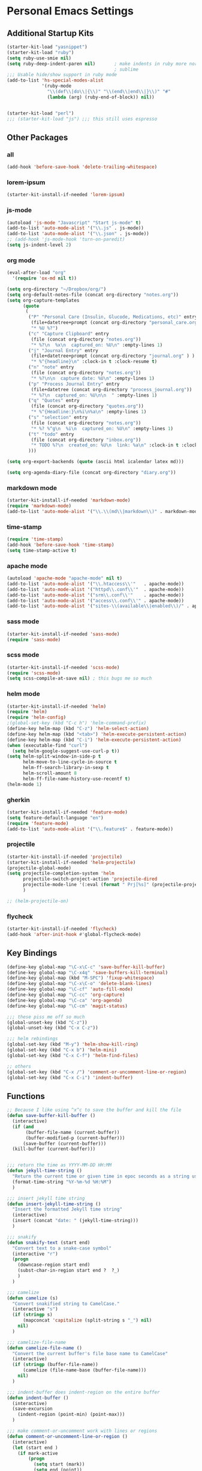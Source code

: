 #+STARTUP: content

* Personal Emacs Settings

** Additional Startup Kits
#+begin_src emacs-lisp
(starter-kit-load "yasnippet")
(starter-kit-load "ruby")
(setq ruby-use-smie nil)
(setq ruby-deep-indent-paren nil)       ; make indents in ruby more normal, a la
                                        ; sublime
;;; Usable hide/show support in ruby mode
(add-to-list 'hs-special-modes-alist
             '(ruby-mode
               "\\(def\\|do\\|{\\)" "\\(end\\|end\\|}\\)" "#"
               (lambda (arg) (ruby-end-of-block)) nil))


(starter-kit-load "perl")
;;; (starter-kit-load "js") ;;; this still uses espresso

#+end_src
** Other Packages
*** all
    #+begin_src emacs-lisp
      (add-hook 'before-save-hook 'delete-trailing-whitespace)
    #+end_src

*** lorem-ipsum
    #+begin_src emacs-lisp
      (starter-kit-install-if-needed 'lorem-ipsum)
    #+end_src

*** js-mode
  #+begin_src emacs-lisp
    (autoload 'js-mode "Javascript" "Start js-mode" t)
    (add-to-list 'auto-mode-alist '("\\.js" . js-mode))
    (add-to-list 'auto-mode-alist '("\\.json" . js-mode))
    ;; (add-hook 'js-mode-hook 'turn-on-paredit)
    (setq js-indent-level 2)
  #+end_src

*** org mode
  #+begin_src emacs-lisp
    (eval-after-load "org"
      '(require 'ox-md nil t))

    (setq org-directory "~/Dropbox/org/")
    (setq org-default-notes-file (concat org-directory "notes.org"))
    (setq org-capture-templates
          (quote
           (
            ("P" "Personal Care (Insulin, Glucode, Medications, etc)" entry
             (file+datetree+prompt (concat org-directory "personal_care.org"))
             "* %U %?")
            ("c" "Capture Clipboard" entry
             (file (concat org-directory "notes.org"))
             "* %?\n  %x\n  captured_on: %U\n" :empty-lines 1)
            ("j" "Journal Entry" entry
             (file+datetree+prompt (concat org-directory "journal.org" ) )
             "* %^{headline}\n" :clock-in t :clock-resume t)
            ("n" "note" entry
             (file (concat org-directory "notes.org"))
             "* %?\n\n  capture date: %U\n" :empty-lines 1)
            ("p" "Process Journal Entry" entry
             (file+datetree (concat org-directory "process_journal.org"))
             "* %?\n  captured_on: %U\n\n  " :empty-lines 1)
            ("q" "Quotes" entry
             (file (concat org-directory "quotes.org"))
             "* %^{Headline:}\n%i\n%a\n" :empty-lines 1)
            ("s" "selection" entry
             (file (concat org-directory "notes.org"))
             "* %? %^g\n  %i\n  captured_on: %U\n" :empty-lines 1)
            ("t" "todo" entry
             (file (concat org-directory "inbox.org"))
             "* TODO %?\n  created_on: %U\n  link: %a\n" :clock-in t :clock-resume t)
            )))

    (setq org-export-backends (quote (ascii html icalendar latex md)))

    (setq org-agenda-diary-file (concat org-directory "diary.org"))
  #+end_src

*** markdown mode
  #+begin_src emacs-lisp
    (starter-kit-install-if-needed 'markdown-mode)
    (require 'markdown-mode)
    (add-to-list 'auto-mode-alist '("\\.\\(md\\|markdown\\)" . markdown-mode))
  #+end_src

*** time-stamp
  #+begin_src emacs-lisp
    (require 'time-stamp)
    (add-hook 'before-save-hook 'time-stamp)
    (setq time-stamp-active t)
  #+end_src

*** apache mode
  #+begin_src emacs-lisp
(autoload 'apache-mode "apache-mode" nil t)
(add-to-list 'auto-mode-alist '("\\.htaccess\\'"   . apache-mode))
(add-to-list 'auto-mode-alist '("httpd\\.conf\\'"  . apache-mode))
(add-to-list 'auto-mode-alist '("srm\\.conf\\'"    . apache-mode))
(add-to-list 'auto-mode-alist '("access\\.conf\\'" . apache-mode))
(add-to-list 'auto-mode-alist '("sites-\\(available\\|enabled\\)/" . apache-mode))

  #+end_src

*** sass mode
  #+begin_src emacs-lisp
    (starter-kit-install-if-needed 'sass-mode)
    (require 'sass-mode)
  #+end_src

*** scss mode
  #+begin_src emacs-lisp
    (starter-kit-install-if-needed 'scss-mode)
    (require 'scss-mode)
    (setq scss-compile-at-save nil) ; this bugs me so much
  #+end_src

*** helm mode
  #+begin_src emacs-lisp
    (starter-kit-install-if-needed 'helm)
    (require 'helm)
    (require 'helm-config)
    ;(global-set-key (kbd "C-c h") 'helm-command-prefix)
    (define-key helm-map (kbd "C-z") 'helm-select-action)
    (define-key helm-map (kbd "<tab>") 'helm-execute-persistent-action)
    (define-key helm-map (kbd "C-i") 'helm-execute-persistent-action)
    (when (executable-find "curl")
      (setq helm-google-suggest-use-curl-p t))
    (setq helm-split-window-in-side-p t
          helm-move-to-line-cycle-in-source t
          helm-ff-search-library-in-sexp t
          helm-scroll-amount 8
          helm-ff-file-name-history-use-recentf t)
    (helm-mode 1)
  #+end_src

*** gherkin
    #+begin_src emacs-lisp
      (starter-kit-install-if-needed 'feature-mode)
      (setq feature-default-language "en")
      (require 'feature-mode)
      (add-to-list 'auto-mode-alist '("\\.feature$" . feature-mode))

    #+end_src

*** projectile
  #+begin_src emacs-lisp
        (starter-kit-install-if-needed 'projectile)
        (starter-kit-install-if-needed 'helm-projectile)
        (projectile-global-mode)
        (setq projectile-completion-system 'helm
              projectile-switch-project-action 'projectile-dired
              projectile-mode-line '(:eval (format " Prj[%s]" (projectile-project-name)))
              )

        ;; (helm-projectile-on)
  #+end_src

*** flycheck
    #+begin_src emacs-lisp
      (starter-kit-install-if-needed 'flycheck)
      (add-hook 'after-init-hook #'global-flycheck-mode)
    #+end_src


** Key Bindings
#+begin_src emacs-lisp
  (define-key global-map "\C-x\C-c" 'save-buffer-kill-buffer)
  (define-key global-map "\C-x4q" 'save-buffers-kill-terminal)
  (define-key global-map (kbd "M-SPC") 'fixup-whitespace)
  (define-key global-map "\C-x\C-o" 'delete-blank-lines)
  (define-key global-map "\C-cf" 'auto-fill-mode)
  (define-key global-map "\C-cc" 'org-capture)
  (define-key global-map "\C-ca" 'org-agenda)
  (define-key global-map "\C-cm" 'magit-status)

  ;;; these piss me off so much
  (global-unset-key (kbd "C-z"))
  (global-unset-key (kbd "C-x C-z"))

  ;;; helm rebindings
  (global-set-key (kbd "M-y") 'helm-show-kill-ring)
  (global-set-key (kbd "C-x b") 'helm-mini)
  (global-set-key (kbd "C-x C-f") 'helm-find-files)

  ;; others
  (global-set-key (kbd "C-x /") 'comment-or-uncomment-line-or-region)
  (global-set-key (kbd "C-x C-i") 'indent-buffer)
#+end_src

** Functions
#+name: defuns
#+begin_src emacs-lisp
  ;; Because I like using ^x^c to save the buffer and kill the file
  (defun save-buffer-kill-buffer ()
    (interactive)
    (if (and
         (buffer-file-name (current-buffer))
         (buffer-modified-p (current-buffer)))
        (save-buffer (current-buffer)))
    (kill-buffer (current-buffer)))


  ;;; return the time as YYYY-MM-DD HH:MM
  (defun jekyll-time-string ()
    "Return the current time or given time in epoc seconds as a string used by Jekyll posts: YYYY-MM-DD HH:MM"
    (format-time-string "%Y-%m-%d %H:%M")
    )

  ;;; insert jekyll time string
  (defun insert-jekyll-time-string ()
    "Insert the formatted Jekyll time string"
    (interactive)
    (insert (concat "date: " (jekyll-time-string)))
    )

  ;;; snakify
  (defun snakify-text (start end)
    "Convert text to a snake-case symbol"
    (interactive "r")
    (progn
      (downcase-region start end)
      (subst-char-in-region start end ?  ?_)
      )
    )

  ;;; camelize
  (defun camelize (s)
    "Convert snakified string to CamelCase."
    (interactive "s")
    (if (stringp s)
        (mapconcat 'capitalize (split-string s "_") nil)
      nil)
    )

  ;;; camelize-file-name
  (defun camelize-file-name ()
    "Convert the current buffer's file base name to CamelCase"
    (interactive)
    (if (stringp (buffer-file-name))
        (camelize (file-name-base (buffer-file-name)))
      nil)
    )

  ;;; indent-buffer does indent-region on the entire buffer
  (defun indent-buffer ()
    (interactive)
    (save-excursion
      (indent-region (point-min) (point-max)))
    )

  ;;; make comment-or-uncomment work with lines or regions
  (defun comment-or-uncomment-line-or-region ()
    (interactive)
    (let (start end )
      (if mark-active
          (progn
            (setq start (mark))
            (setq end (point))
            )
        (progn
          (setq start (line-beginning-position))
          (setq end (line-end-position))
          )
        )
      (comment-or-uncomment-region start end)
      )
    )
#+end_src

** Personal Settings
#+begin_src emacs-lisp
(setq user-mail-address "tamouse@gmail.com")
(setq user-organization "Tamara Temple Web Development")
(setq user-home-page    "http://blog.tamouse.org")
(setq user-signature    (concat user-full-name " <" user-mail-address ">"))
#+end_src

** ERC Configuration
#+begin_src emacs-lisp
  (require 'erc)
  (setq erc-hide-list '("JOIN" "PART" "QUIT"))
  (setq erc-kill-buffer-on-part t)
  (setq erc-kill-queries-on-quit t)
  (setq erc-autojoin-channels-alist
     (quote
      (("freenode.net" "#emacs" "#ruby" "#jekyll" "#RubyonRails-offtopic" "#callahans" "#RubyOnRails" "#rubyonrails-offtopic" "#ruby.mn")
       ("foonetic.net" "#xkcdfurs"))))
  (setq erc-autojoin-delay 5)
  (setq erc-modules
     (quote
      (autoaway autojoin button completion fill irccontrols list log match menu move-to-prompt netsplit networks noncommands readonly ring stamp track)))
  (setq erc-nick "pontiki"
        erc-nick-uniquifier "_"
        erc-user-full-name user-full-name
        erc-email-userid "tamouse@gmail.com"
        erc-keywords
        '("\\btam\\b"
          "\\btamara\\b"
          "\\btamouse\\b"
          "\\bmousie\\b"
          "\\bmousey\b"
          "\\bsqueeq\\b"
          "\\bsqeeq\\b"
          )
        erc-fools '("Grimes" "Gridley")
        )
#+end_src
** Misc Settings
#+begin_src emacs-lisp
(menu-bar-mode t)
(global-linum-mode t)
(setq fill-column 80)
(electric-pair-mode t)
(setq ido-auto-merge-delay-time 3)
(setq netrc-file "~/.netrc")


#+end_src

** Colour Themes
#+begin_src emacs-lisp
  (add-to-list 'load-path "~/.emacs.d/color-theme-6.6.0")
  (starter-kit-install-if-needed 'color-theme)
  (require 'color-theme)
  (color-theme-initialize)
  (color-theme-charcoal-black)
#+end_src
** Servers
#+begin_src emacs-lisp
  (server-start)
#+end_src

